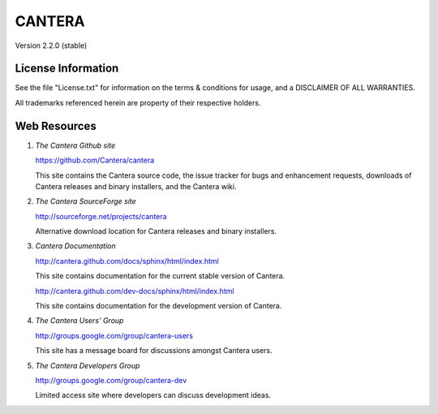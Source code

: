 
*******
CANTERA
*******

Version 2.2.0 (stable)

License Information
===================

See the file "License.txt" for information on the terms & conditions for usage,
and a DISCLAIMER OF ALL WARRANTIES.

All trademarks referenced herein are property of their respective holders.

Web Resources
=============

1. *The Cantera Github site*

   https://github.com/Cantera/cantera

   This site contains the Cantera source code, the issue tracker for bugs and
   enhancement requests, downloads of Cantera releases and binary installers,
   and the Cantera wiki.

2. *The Cantera SourceForge site*

   http://sourceforge.net/projects/cantera

   Alternative download location for Cantera releases and binary installers.

3. *Cantera Documentation*

   http://cantera.github.com/docs/sphinx/html/index.html

   This site contains documentation for the current stable version of Cantera.

   http://cantera.github.com/dev-docs/sphinx/html/index.html

   This site contains documentation for the development version of Cantera.

4. *The Cantera Users' Group*

   http://groups.google.com/group/cantera-users

   This site has a message board for discussions amongst Cantera users.

5. *The Cantera Developers Group*

   http://groups.google.com/group/cantera-dev

   Limited access site where developers can discuss development ideas.
